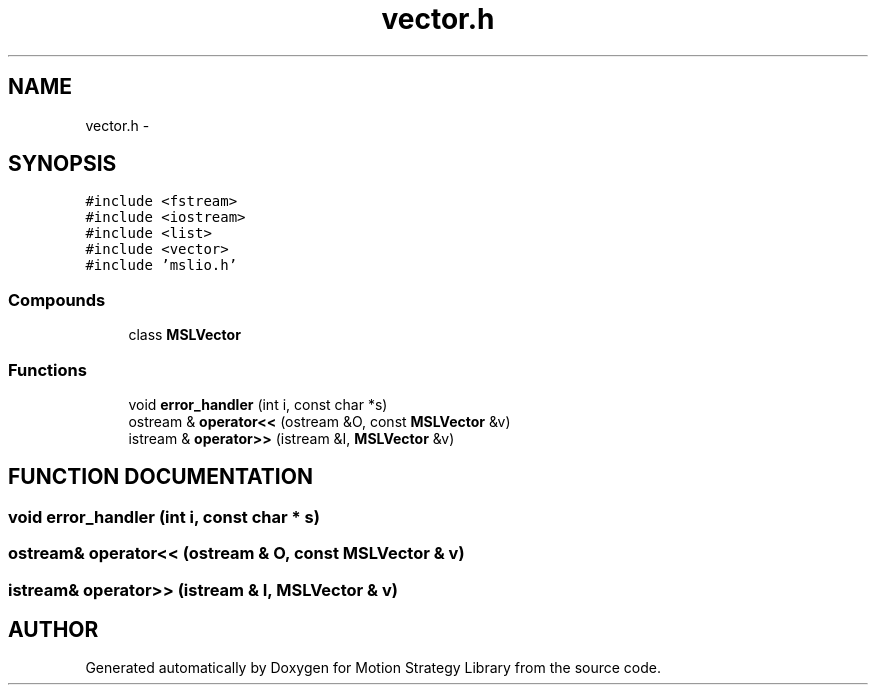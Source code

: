 .TH "vector.h" 3 "24 Jul 2003" "Motion Strategy Library" \" -*- nroff -*-
.ad l
.nh
.SH NAME
vector.h \- 
.SH SYNOPSIS
.br
.PP
\fC#include <fstream>\fP
.br
\fC#include <iostream>\fP
.br
\fC#include <list>\fP
.br
\fC#include <vector>\fP
.br
\fC#include 'mslio.h'\fP
.br
.SS "Compounds"

.in +1c
.ti -1c
.RI "class \fBMSLVector\fP"
.br
.in -1c
.SS "Functions"

.in +1c
.ti -1c
.RI "void \fBerror_handler\fP (int i, const char *s)"
.br
.ti -1c
.RI "ostream & \fBoperator<<\fP (ostream &O, const \fBMSLVector\fP &v)"
.br
.ti -1c
.RI "istream & \fBoperator>>\fP (istream &I, \fBMSLVector\fP &v)"
.br
.in -1c
.SH "FUNCTION DOCUMENTATION"
.PP 
.SS "void error_handler (int i, const char * s)"
.PP
.SS "ostream& operator<< (ostream & O, const \fBMSLVector\fP & v)"
.PP
.SS "istream& operator>> (istream & I, \fBMSLVector\fP & v)"
.PP
.SH "AUTHOR"
.PP 
Generated automatically by Doxygen for Motion Strategy Library from the source code.

